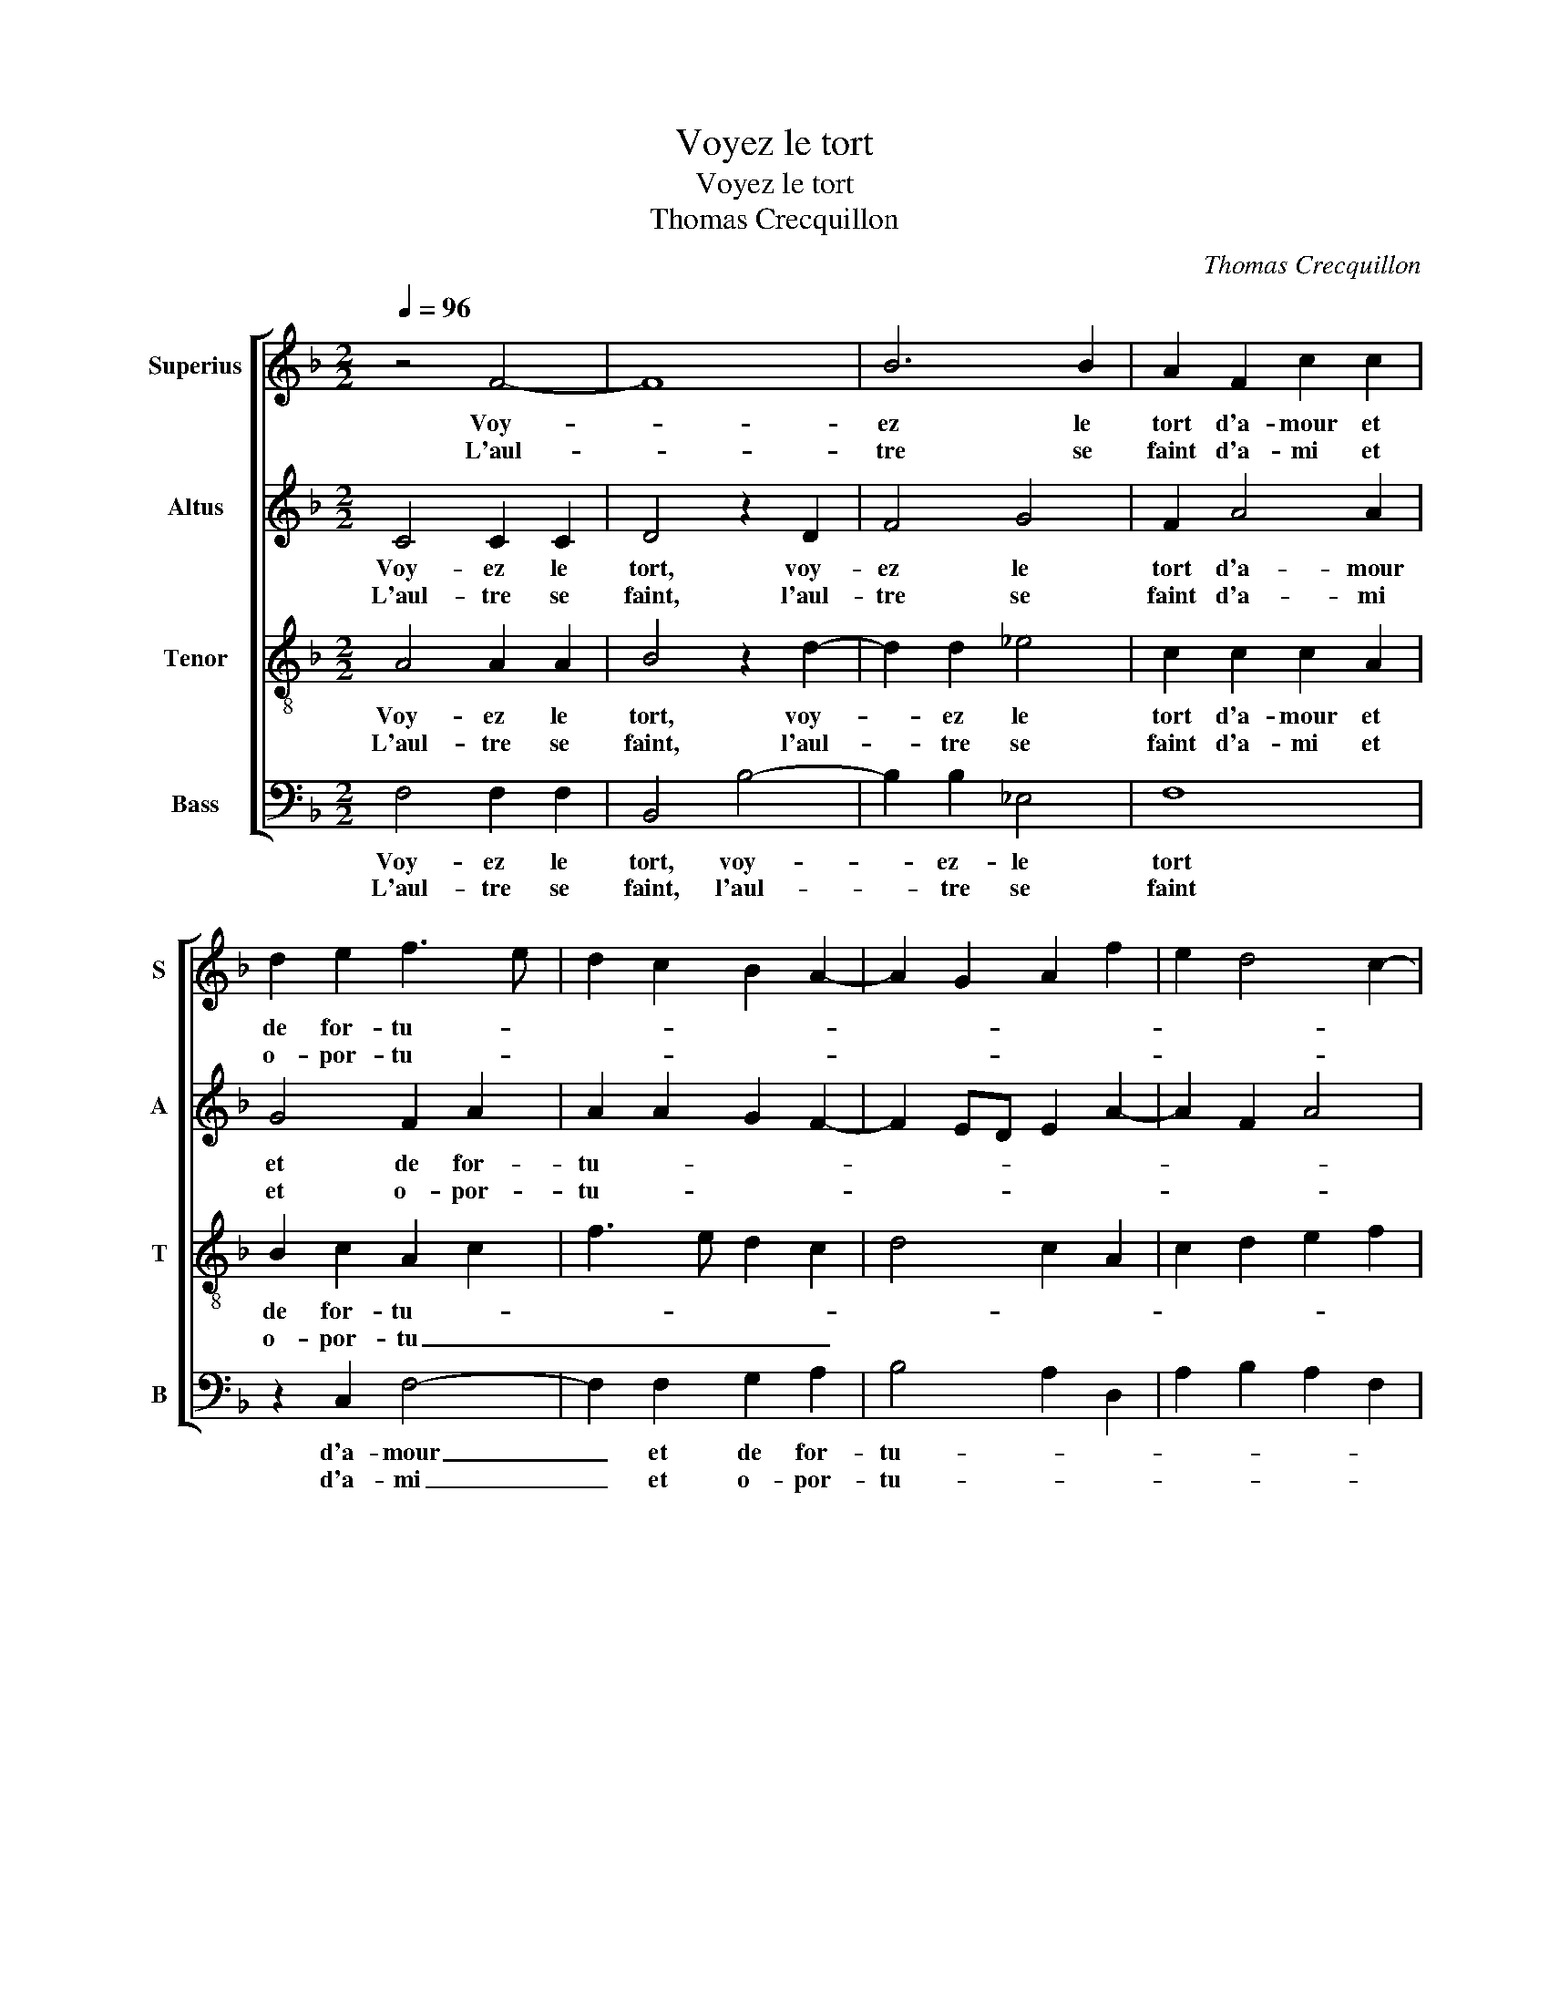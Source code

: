 X:1
T:Voyez le tort
T:Voyez le tort
T:Thomas Crecquillon
C:Thomas Crecquillon
%%score [ 1 2 3 4 ]
L:1/8
Q:1/4=96
M:2/2
K:F
V:1 treble nm="Superius" snm="S"
V:2 treble nm="Altus" snm="A"
V:3 treble-8 nm="Tenor" snm="T"
V:4 bass nm="Bass" snm="B"
V:1
 z4 F4- | F8 | B6 B2 | A2 F2 c2 c2 | d2 e2 f3 e | d2 c2 B2 A2- | A2 G2 A2 f2 | e2 d4 c2- | %8
w: Voy-||ez le|tort d'a- mour et|de for- tu- *||||
w: L'aul-||tre se|faint d'a- mi et|o- por- tu- *||||
 c2 B2 c4 | z2 A2 B4 | G4 F4 | z2 F2 B2 B2 | ABcA BAGF | G4 A2 c2 | c2 c2 d2 d2 | !fermata!c8 :: %16
w: * * ne,|l'un faict|le mal,|et def- fend|le- _ _ _ _ _ _ _|gue- rir, et|def- fend le gue-|rir,|
w: * * ne,|me don-|nant plus|que ne peult|re- * * * * * * *|que- rir, que|ne peult re- que-|rir.|
 c4 c2 B2 | A8 | z2 f4 e2 | d2 c2 B4 | A8 | z2 B2 B4 | z2 B4 A2- | A2 G2 A4 | z2 c2 d2 c2 | %25
w: Soub le tri-|but|d'ay- mer|et re- quer-|rir,|he- las,|he- las,|_ ma foy,|où est vos-|
w: |||||||||
 B2 A2 G4 | F8 | z2 F4 F2 | G8 | F4 z2 A2 | B6 A2 | G4 F4 | E4 z2 c2 | c2 c2 A4 | z2 A2 d3 c | %35
w: tre puis- san-|ce,|con- ten-|tez|moy, ou|me lais-|siez mou-|rir, mort|en mal- heur|m'est seul- le|
w: ||||||||||
 B2 A4 G2- | G2 F2 G2 B2 | A2 G2 F2 G2- | GF F4 E2 | F4 z2 c2 | c2 c2 A4 | z2 A2 d3 c | B2 A4 G2- | %43
w: sous- fis- san-|* * ce, m'est|seul- le souf- fis-|* * san- *|ce, mort|en mal- heur|m'est seul- le|souf- fis- san-|
w: ||||||||
 G2 F2 G2 B2 | A2 G2 F2 G2- | GF F4 E2 | F8 :| %47
w: * * ce, m'est|seul- le souf- fis-|* * san- *|ce.|
w: ||||
V:2
 C4 C2 C2 | D4 z2 D2 | F4 G4 | F2 A4 A2 | G4 F2 A2 | A2 A2 G2 F2- | F2 ED E2 A2- | A2 F2 A4 | %8
w: Voy- ez le|tort, voy-|ez le|tort d'a- mour|et de for-|tu- * * *|||
w: L'aul- tre se|faint, l'aul-|tre se|faint d'a- mi|et o- por-|tu- * * *|||
 G4 C4 | F4 z2 D2 | _E4 C4 | D2 F4 E2 | F2 A2 G2 F2- | F2 E2 F4- | F8- | !fermata!F8 :: A4 A2 G2 | %17
w: |ne, l'un|faict le|mal, et def-|fend le- gue- *|* * rir,|_||Soub le tri-|
w: |ne, me|don- nant|plus que ne|peult re- que- *|* * rir.|_|||
 F2 F2 E2 D2 | C2 A2 A2 A2 | F4 G4 | C2 F2 F4 | z2 G2 G4 | z2 G4 F2- | F2 E2 F4- | F4 z2 F2 | %25
w: but, soub le tri-|but d'ay- mer et|re- que-|rir, he- las,|he- las,|he- las|_ ma foy,|_ où|
w: ||||||||
 D2 F4 E2 | D4 C4 | D4 z2 D2 | _E4 E4 | D2 D2 F3 E | D2 G,A, B,C D2- | D2 C4 B,2 | C2 z E E2 E2 | %33
w: est vos- tre|puis- san-|ce, con-|ten- tez|moy, ou me lais-|siez mou- * * * *||rir, mort en mal-|
w: ||||||||
 C4 z2 F2 | F2 F2 D2 D2 | D2 F2 E2 D2- | D2 C4 B,2 |"^b" C2 E2 D2 C2- | C2 D2 C4 | A,8 | z4 z2 F2 | %41
w: heur, mort|en mal- heur m'est|seul- le souf- fis-|* san- *|||ce,|mort|
w: ||||||||
 F2 F2 D2 D2 | D2 F2 E2 D2- | D2 C4 B,2 |"^b" C2 E2 D2 C2- | C2 D2 C4 | A,8 :| %47
w: en mal- heur mest|seul- le souf- fis-|* san- *|||ce.|
w: ||||||
V:3
 A4 A2 A2 | B4 z2 d2- | d2 d2 _e4 | c2 c2 c2 A2 | B2 c2 A2 c2 | f3 e d2 c2 | d4 c2 A2 | %7
w: Voy- ez le|tort, voy-|* ez le|tort d'a- mour et|de for- tu- *|||
w: L'aul- tre se|faint, l'aul-|* tre se|faint d'a- mi et|o- por- tu _|_ _ _ _||
 c2 d2 e2 f2 | d4 f4 | c2 d4 B2 | c2 B4 A2 | B2 d2 d2 B2 | c2 f2 B2 d2 | c4 z2 A2 | A2 A2 B2 B2 | %15
w: ||ne, l'un faict|le mal, et|def- fend le gue-||rir, et|def- fend le gue-|
w: ||ne, me don-|nant plus que|ne peult re- que-||rir, que|ne peult re- que-|
 !fermata!A8 :: f4 e2 d2 | c4 z2 f2 | e2 d4 c2 | d2 f4 e2 | f2 c2 c4 | z2 _e2 e4 | %22
w: rir,|||||||
w: rir.|Soub le tri-|but d'ay-|mer et re|que- * *|rir, he- las,|he- las,|
"^b" z2 e2 d2 c2- | c2 B2 c2 c2 | d2 c2 B2 A2 | B2 c4 c2 | A2 B4 A2 | B4 z2 B2 | B4 c4 | %29
w: |||||||
w: he- las ma|_ _ foy, où|est vos- tre puis-|san- ce, [puis-|san- * *|ce,] con-|ten- tez|
 A2 A2 d3 c | B4 G2 A2 | B2 G2 A2 F2 | G2 c2 c2 c2 | A4 z2 A2 | d3 c B2 A2 | G2 c4 B2 | c4 d4 | %37
w: ||||||||
w: moy, ou me lais-|siez mou- *||rir, mort en mal-|heur, mort|en mal- heur m'est|seul- le souf-|fis- san-|
 c3 B A2 G2 | A2 B2 G4 | F2 c2 c2 c2 | A4 z2 A2 | d3 c B2 A2 | G2 c4 B2 | c4 d4 | c3 B A2 G2 | %45
w: ||||||||
w: ||ce, mort en mal-|heur m'est|seul- le souf- fis-|san- * *|||
 A2 B2 G4 | F8 :| %47
w: ||
w: |ce.|
V:4
 F,4 F,2 F,2 | B,,4 B,4- | B,2 B,2 _E,4 | F,8 | z2 C,2 F,4- | F,2 F,2 G,2 A,2 | B,4 A,2 D,2 | %7
w: Voy- ez le|tort, voy-|* ez- le|tort|d'a- mour|_ et de for-|tu- * *|
w: L'aul- tre se|faint, l'aul-|* tre se|faint|d'a- mi|_ et o- por-|tu- * *|
 A,2 B,2 A,2 F,2 | G,4 F,4- | F,2 F,2 G,4 | _E,4 F,2 F,2 | B,3 A, G,2 G,2 | F,4 z4 | C,4 F,3 F, | %14
w: |* ne,|_ l'un faict|le mal et|def- fend le gue-|rir,|et def- fend|
w: |* ne,|_ me don-|nant plus que|ne peult re- que-|rir,|que ne peilt|
 F,2 F,2 B,,C,D,E, | !fermata!F,8 :: F,4 A,2 B,2 | F,3 G, A,2 D,2 | A,2 D,2 A,4 | B,2 A,2 G,4 | %20
w: le gue- * * * *|rir,|Soub le tri-|but _ _ d'ay-|mer et re-|que- * *|
w: re- que- * * * *|rir.|||||
 F,8 | z2 _E,2 E,4 |"^b" z2 E,2 F,4 | G,4 F,4- | F,4 z2 F,2 | G,2 F,2 C,2 C,2 | D,3 E, F,4 | %27
w: rir,|he- las,|he- las|ma foy,|_ où|est vos- tre puis-|san- * *|
w: |||||||
 B,,4 z2 B,,2 | _E,4 C,4 | D,6 D,2 | G,6 F,2 |"^b" E,4 D,4 | C,8 | z2 F,2 F,2 F,2 | D,6 D,2 | %35
w: ce, con-|ten- tez|moy ou|me lais-|siez mou-|rir,|mort en mal-|heur m'est|
w: ||||||||
 G,2 F,2 G,2 B,2 | A,4 G,4 |"^-natural" C,4 D,2 E,2 | F,2 B,,2 C,4 | F,8 | z2 F,2 F,2 F,2 | %41
w: seul- le souf- fis-|san- ce,|m'est seul- le|souf- fis- san-|ce,|mort en mal-|
w: ||||||
 D,6 D,2 | G,2 F,2 G,2 B,2 | A,4 G,4 | C,4 D,2 E,2 | F,2 B,,2 C,4 | F,8 :| %47
w: heur m'est|seul- le souf- fis-|san- ce,|m'est seil- le|souf- fis- san-|ce.|
w: ||||||

